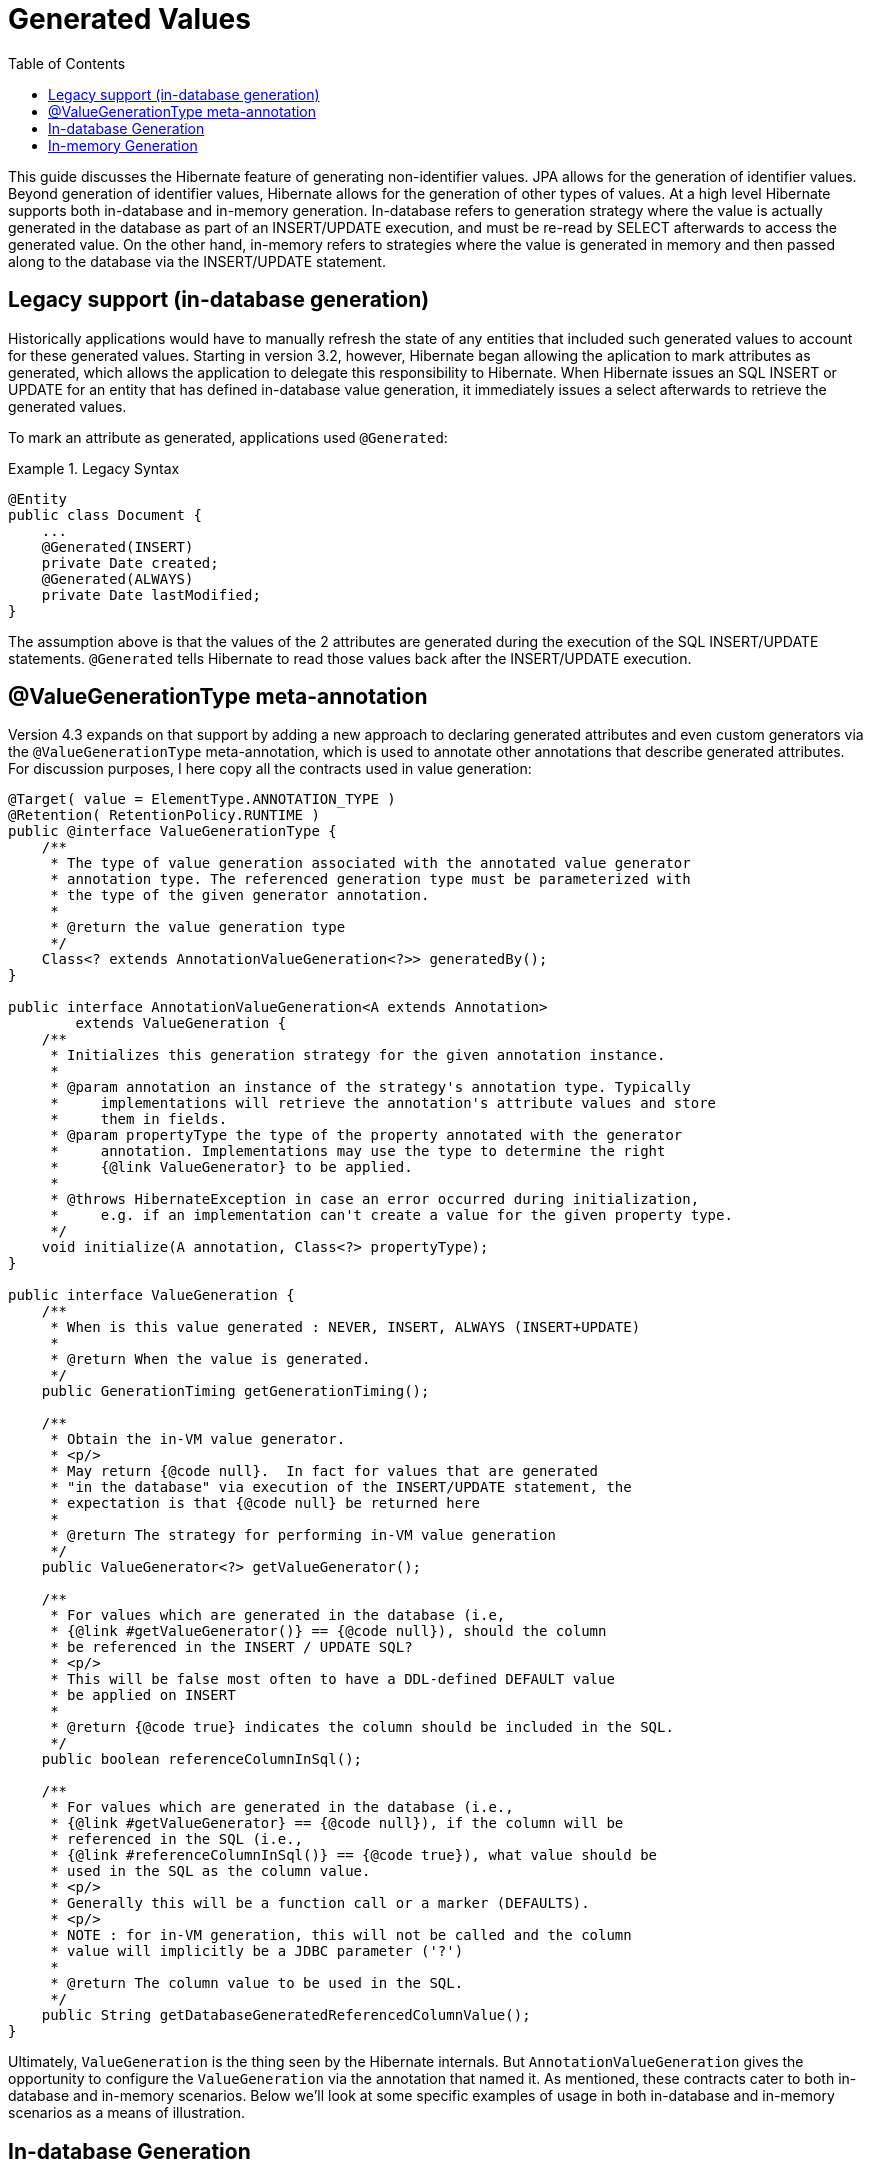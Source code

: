 = Generated Values
:toc:

This guide discusses the Hibernate feature of generating non-identifier values.  JPA allows for the generation of
identifier values.  Beyond generation of identifier values, Hibernate allows for the generation of other types of
values.  At a high level Hibernate supports both in-database and in-memory generation.  In-database
refers to generation strategy where the value is actually generated in the database as part of an INSERT/UPDATE
execution, and must be re-read by SELECT afterwards to access the generated value.  On the other hand, in-memory refers
to strategies where the value is generated in memory and then passed along to the database via the INSERT/UPDATE
statement.



== Legacy support (in-database generation)

Historically applications would have to manually refresh the state of any entities that included such generated values
to account for these generated values.  Starting in version 3.2, however, Hibernate began allowing the aplication to
mark attributes as generated, which allows the application to delegate this responsibility to Hibernate.  When
Hibernate issues an SQL INSERT or UPDATE for an entity that has defined in-database value generation, it immediately
issues a select afterwards to retrieve the generated values.

To mark an attribute as generated, applications used `@Generated`:

[[legacy-syntax-example]]
.Legacy Syntax
====
[source, JAVA]
----
@Entity
public class Document {
    ...
    @Generated(INSERT)
    private Date created;
    @Generated(ALWAYS)
    private Date lastModified;
}
----
====

The assumption above is that the values of the 2 attributes are generated during the execution of the SQL INSERT/UPDATE
statements.  `@Generated` tells Hibernate to read those values back after the INSERT/UPDATE execution.



== @ValueGenerationType meta-annotation

Version 4.3 expands on that support by adding a new approach to declaring generated attributes and even custom
generators via the `@ValueGenerationType` meta-annotation, which is used to annotate other annotations that describe
generated attributes.  For discussion purposes, I here copy all the contracts used in value generation:

[source, JAVA]
----
@Target( value = ElementType.ANNOTATION_TYPE )
@Retention( RetentionPolicy.RUNTIME )
public @interface ValueGenerationType {
    /**
     * The type of value generation associated with the annotated value generator
     * annotation type. The referenced generation type must be parameterized with
     * the type of the given generator annotation.
     *
     * @return the value generation type
     */
    Class<? extends AnnotationValueGeneration<?>> generatedBy();
}

public interface AnnotationValueGeneration<A extends Annotation>
        extends ValueGeneration {
    /**
     * Initializes this generation strategy for the given annotation instance.
     *
     * @param annotation an instance of the strategy's annotation type. Typically
     *     implementations will retrieve the annotation's attribute values and store
     *     them in fields.
     * @param propertyType the type of the property annotated with the generator
     *     annotation. Implementations may use the type to determine the right
     *     {@link ValueGenerator} to be applied.
     *
     * @throws HibernateException in case an error occurred during initialization,
     *     e.g. if an implementation can't create a value for the given property type.
     */
    void initialize(A annotation, Class<?> propertyType);
}

public interface ValueGeneration {
    /**
     * When is this value generated : NEVER, INSERT, ALWAYS (INSERT+UPDATE)
     *
     * @return When the value is generated.
     */
    public GenerationTiming getGenerationTiming();

    /**
     * Obtain the in-VM value generator.
     * <p/>
     * May return {@code null}.  In fact for values that are generated
     * "in the database" via execution of the INSERT/UPDATE statement, the
     * expectation is that {@code null} be returned here
     *
     * @return The strategy for performing in-VM value generation
     */
    public ValueGenerator<?> getValueGenerator();

    /**
     * For values which are generated in the database (i.e,
     * {@link #getValueGenerator()} == {@code null}), should the column
     * be referenced in the INSERT / UPDATE SQL?
     * <p/>
     * This will be false most often to have a DDL-defined DEFAULT value
     * be applied on INSERT
     *
     * @return {@code true} indicates the column should be included in the SQL.
     */
    public boolean referenceColumnInSql();

    /**
     * For values which are generated in the database (i.e.,
     * {@link #getValueGenerator} == {@code null}), if the column will be
     * referenced in the SQL (i.e.,
     * {@link #referenceColumnInSql()} == {@code true}), what value should be
     * used in the SQL as the column value.
     * <p/>
     * Generally this will be a function call or a marker (DEFAULTS).
     * <p/>
     * NOTE : for in-VM generation, this will not be called and the column
     * value will implicitly be a JDBC parameter ('?')
     *
     * @return The column value to be used in the SQL.
     */
    public String getDatabaseGeneratedReferencedColumnValue();
}
----

Ultimately, `ValueGeneration` is the thing seen by the Hibernate internals.  But `AnnotationValueGeneration` gives
the opportunity to configure the `ValueGeneration` via the annotation that named it.  As mentioned, these contracts
cater to both in-database and in-memory scenarios.  Below we'll look at some specific examples of usage in both
in-database and in-memory scenarios as a means of illustration.




== In-database Generation

`@Generated` has been retrofitted to use `@ValueGenerationType`.  But `@ValueGenerationType` exposes more features
than what `@Generated` currently supports.  To leverage some of those features, you'd simply wire up a new
generator annotation.  For example, lets say we want the timestamps to be generated by calls to the standard
ANSI SQL function `current_timestamp` (rather than triggers or DEFAULT values):

[[in-database-example]]
.In-database Custom Annotation Example
====
[source, JAVA]
----
@ValueGenerationType(generatedBy = FunctionCreationValueGeneration.class)
@Retention(RetentionPolicy.RUNTIME)
public @interface FunctionCreationTimestamp {
}

public class FunctionCreationValueGeneration
        implements AnnotationValueGeneration<FunctionCreationTimestamp>  {

    @Override
    public void initialize(FunctionCreationTimestamp annotation, Class<?> propertyType) {
    }

    public GenerationTiming getGenerationTiming() {
        // its creation...
        return GenerationTiming.INSERT;
    }

    public ValueGenerator<?> getValueGenerator() {
        // no in-memory generation
    }

    public boolean referenceColumnInSql() {
        return true;
    }

    public String getDatabaseGeneratedReferencedColumnValue() {
        return "current_timestamp";
    }
}

@Entity
public class ErrorReport {
    ...
    @FunctionCreationTimestamp
    private Date created;
}
----
====



== In-memory Generation

Going back to the earlier <<legacy-syntax-example,Document example>> we can use some of the new pre-defined
annotations to make the code a little cleaner and easier to understand:

[[in-memory-example1]]
.In-memory Generation Example
====
[source, JAVA]
----
@Entity
public class Document {
    ...
    @CreationTimestamp
    private Date created;
    @UpdateTimestamp
    private Date lastModified;
}
----
====

Both `@CreationTimestamp` and `@UpdateTimestamp` perform in-memory generation of the timestamp (using the VM time).

Let's also add an annotation for tracking the username who last modified the entity:

[[in-memory-example2]]
.Another In-memory Generation Example
====
[source, JAVA]
----
@ValueGenerationType(generatedBy = ModifiedByValueGeneration.class)
@Retention(RetentionPolicy.RUNTIME)
public @interface ModifiedBy {
}

public class ModifiedByValueGeneration
        implements AnnotationValueGeneration<ModifiedBy> {
    private final ValueGenerator<String> generator = new ValueGenerator<String>() {
        public String generateValue(Session session, Object owner) {
            // lets use a custom Service in the Hibernate ServiceRegistry to keep this
            // look up contextual and portable..
            UserService userService = ( (SessionImplementor) session ).getFactory()
                    .getServiceRegistry()
                    .getService( UserService.class );
            return userService.getCurrentUserName();
        }
    }

    @Override
    public void initialize(ModifiedBy annotation, Class<?> propertyType) {
    }

    public GenerationTiming getGenerationTiming() {
        return GenerationTiming.ALWAYS;
    }

    public ValueGenerator<?> getValueGenerator() {
        return generator;
    }

    public boolean referenceColumnInSql() {
        // n/a
        return false;
    }

    public String getDatabaseGeneratedReferencedColumnValue() {
        // n/a
        return null;
    }
}
@Entity
public class Document {
    ...
    @CreationTimestamp
    private Date created;
    @UpdateTimestamp
    private Date lastModified;
    @ModifiedBy
    private String lastModifiedBy;
}
----
====

